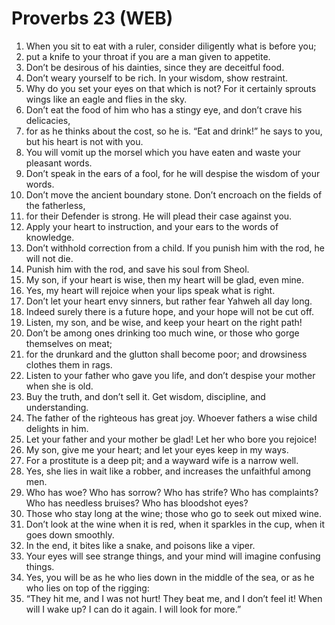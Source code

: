 * Proverbs 23 (WEB)
:PROPERTIES:
:ID: WEB/20-PRO23
:END:

1. When you sit to eat with a ruler, consider diligently what is before you;
2. put a knife to your throat if you are a man given to appetite.
3. Don’t be desirous of his dainties, since they are deceitful food.
4. Don’t weary yourself to be rich. In your wisdom, show restraint.
5. Why do you set your eyes on that which is not? For it certainly sprouts wings like an eagle and flies in the sky.
6. Don’t eat the food of him who has a stingy eye, and don’t crave his delicacies,
7. for as he thinks about the cost, so he is. “Eat and drink!” he says to you, but his heart is not with you.
8. You will vomit up the morsel which you have eaten and waste your pleasant words.
9. Don’t speak in the ears of a fool, for he will despise the wisdom of your words.
10. Don’t move the ancient boundary stone. Don’t encroach on the fields of the fatherless,
11. for their Defender is strong. He will plead their case against you.
12. Apply your heart to instruction, and your ears to the words of knowledge.
13. Don’t withhold correction from a child. If you punish him with the rod, he will not die.
14. Punish him with the rod, and save his soul from Sheol.
15. My son, if your heart is wise, then my heart will be glad, even mine.
16. Yes, my heart will rejoice when your lips speak what is right.
17. Don’t let your heart envy sinners, but rather fear Yahweh all day long.
18. Indeed surely there is a future hope, and your hope will not be cut off.
19. Listen, my son, and be wise, and keep your heart on the right path!
20. Don’t be among ones drinking too much wine, or those who gorge themselves on meat;
21. for the drunkard and the glutton shall become poor; and drowsiness clothes them in rags.
22. Listen to your father who gave you life, and don’t despise your mother when she is old.
23. Buy the truth, and don’t sell it. Get wisdom, discipline, and understanding.
24. The father of the righteous has great joy. Whoever fathers a wise child delights in him.
25. Let your father and your mother be glad! Let her who bore you rejoice!
26. My son, give me your heart; and let your eyes keep in my ways.
27. For a prostitute is a deep pit; and a wayward wife is a narrow well.
28. Yes, she lies in wait like a robber, and increases the unfaithful among men.
29. Who has woe? Who has sorrow? Who has strife? Who has complaints? Who has needless bruises? Who has bloodshot eyes?
30. Those who stay long at the wine; those who go to seek out mixed wine.
31. Don’t look at the wine when it is red, when it sparkles in the cup, when it goes down smoothly.
32. In the end, it bites like a snake, and poisons like a viper.
33. Your eyes will see strange things, and your mind will imagine confusing things.
34. Yes, you will be as he who lies down in the middle of the sea, or as he who lies on top of the rigging:
35. “They hit me, and I was not hurt! They beat me, and I don’t feel it! When will I wake up? I can do it again. I will look for more.”
